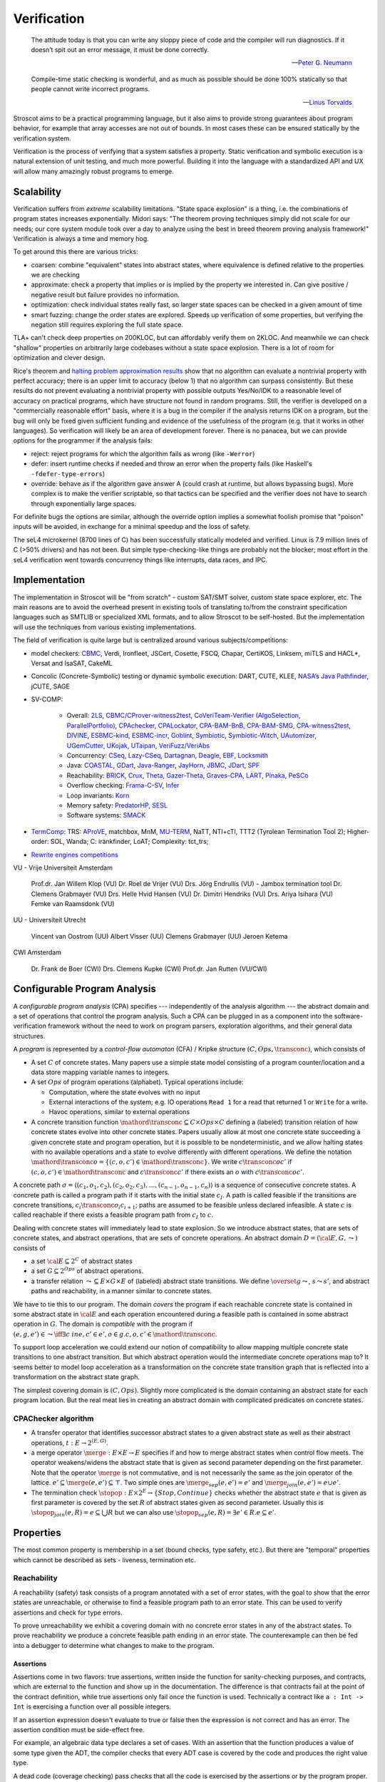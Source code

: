 .. _Verification:

Verification
############

.. epigraph::

   The attitude today is that you can write any sloppy piece of code and the compiler will run diagnostics. If it doesn’t spit out an error message, it must be done correctly.

   -- `Peter G. Neumann <https://www.technologyreview.com/2002/07/01/40875/why-software-is-so-bad/>`__

.. epigraph::

   Compile-time static checking is wonderful, and as much as possible should be done 100% statically so that people cannot write incorrect programs.

   -- `Linus Torvalds <https://lkml.org/lkml/2022/9/19/1250>`__

Stroscot aims to be a practical programming language, but it also aims to provide strong guarantees about program behavior, for example that array accesses are not out of bounds. In most cases these can be ensured statically by the verification system.

Verification is the process of verifying that a system satisfies a property. Static verification and symbolic execution is a natural extension of unit testing, and much more powerful. Building it into the language with a standardized API and UX will allow many amazingly robust programs to emerge.

Scalability
===========

Verification suffers from *extreme* scalability limitations. "State space explosion" is a thing, i.e. the combinations of program states increases exponentially. Midori says: "The theorem proving techniques simply did not scale for our needs; our core system module took over a day to analyze using the best in breed theorem proving analysis framework!" Verification is always a time and memory hog.

To get around this there are various tricks:

* coarsen: combine "equivalent" states into abstract states, where equivalence is defined relative to the properties we are checking
* approximate: check a property that implies or is implied by the property we interested in. Can give positive / negative result but failure provides no information.
* optimization: check individual states really fast, so larger state spaces can be checked in a given amount of time
* smart fuzzing: change the order states are explored. Speeds up verification of some properties, but verifying the negation still requires exploring the full state space.

TLA+ can't check deep properties on 200KLOC, but can affordably verify them on 2KLOC. And meanwhile we can check "shallow" properties on arbitrarily large codebases without a state space explosion. There is a lot of room for optimization and clever design.

Rice's theorem and `halting problem approximation results <https://en.wikipedia.org/wiki/Halting_problem#Approximations>`__ show that no algorithm can evaluate a nontrivial property with perfect accuracy; there is an upper limit to accuracy (below 1) that no algorithm can surpass consistently. But these results do not prevent evaluating a nontrivial property with possible outputs Yes/No/IDK to a reasonable level of accuracy on practical programs, which have structure not found in random programs. Still, the verifier is developed on a "commercially reasonable effort" basis, where it is a bug in the compiler if the analysis returns IDK on a program, but the bug will only be fixed given sufficient funding and evidence of the usefulness of the program (e.g. that it works in other languages). So verification will likely be an area of development forever. There is no panacea, but we can provide options for the programmer if the analysis fails:

* reject: reject programs for which the algorithm fails as wrong (like ``-Werror``)
* defer: insert runtime checks if needed and throw an error when the property fails (like Haskell's ``-fdefer-type-errors``)
* override: behave as if the algorithm gave answer A (could crash at runtime, but allows bypassing bugs). More complex is to make the verifier scriptable, so that tactics can be specified and the verifier does not have to search through exponentially large spaces.

For definite bugs the options are similar, although the override option implies a somewhat foolish promise that "poison" inputs will be avoided, in exchange for a minimal speedup and the loss of safety.

The seL4 microkernel (8700 lines of C) has been successfully statically modeled and verified. Linux is 7.9 million lines of C (>50% drivers) and has not been. But simple type-checking-like things are probably not the blocker; most effort in the seL4 verification went towards concurrency things like interrupts, data races, and IPC.

Implementation
==============

The implementation in Stroscot will be "from scratch" - custom SAT/SMT solver, custom state space explorer, etc. The main reasons are to avoid the overhead present in existing tools of translating to/from the constraint specification languages such as SMTLIB or specialized XML formats, and to allow Stroscot to be self-hosted. But the implementation will use the techniques from various existing implementations.

The field of verification is quite large but is centralized around various subjects/competitions:

* model checkers: `CBMC <https://www.cprover.org/cbmc/>`__, Verdi, Ironfleet, JSCert, Cosette, FSCQ, Chapar, CertiKOS, Linksem, miTLS and HACL*, Versat and IsaSAT, CakeML
* Concolic (Concrete-Symbolic) testing or dynamic symbolic execution: DART, CUTE, KLEE, `NASA’s Java Pathfinder <https://github.com/javapathfinder>`__, jCUTE, SAGE
* SV-COMP:

    * Overall: `2LS <https://github.com/diffblue/2ls>`__, `CBMC/CProver-witness2test <https://www.cprover.org/cbmc/>`__, `CoVeriTeam-Verifier (AlgoSelection, ParallelPortfolio) <https://gitlab.com/sosy-lab/software/coveriteam>`__, `CPAchecker, CPALockator, CPA-BAM-BnB, CPA-BAM-SMG, CPA-witness2test <https://cpachecker.sosy-lab.org>`__, `DIVINE <https://divine.fi.muni.cz/>`__, `ESBMC-kind, ESBMC-incr <https://esbmc.org/>`__, `Goblint <https://goblint.in.tum.de/>`__, `Symbiotic, Symbiotic-Witch <https://github.com/staticafi/symbiotic>`__, `UAutomizer, UGemCutter, UKojak, UTaipan <https://ultimate.informatik.uni-freiburg.de>`__, `VeriFuzz/VeriAbs <https://www.tcs.com/designing-complex-intelligent-systems>`__
    * Concurrency: `CSeq <https://gitlab.com/emersonwds/cseq>`__, `Lazy-CSeq <https://github.com/omainv/cseq/releases>`__, `Dartagnan <https://github.com/hernanponcedeleon/Dat3M>`__, `Deagle <https://github.com/thufv/Deagle>`__, `EBF <https://github.com/fatimahkj/EBF>`__, `Locksmith <http://www.cs.umd.edu/projects/PL/locksmith/>`__
    * Java: `COASTAL <https://www.cs.sun.ac.za/coastal>`__, `GDart <https://github.com/tudo-aqua/gdart-svcomp>`__, `Java-Ranger <https://github.com/vaibhavbsharma/java-ranger>`__, `JayHorn <https://github.com/jayhorn/jayhorn>`__, `JBMC <https://github.com/diffblue/cbmc>`__, `JDart <https://github.com/tudo-aqua/jdart>`__, `SPF <https://github.com/SymbolicPathFinder/jpf-symbc>`__
    * Reachability: `BRICK <https://github.com/brick-tool-dev/BRICK-2.0>`__, `Crux <https://crux.galois.com/>`__, `Theta <https://github.com/ftsrg/theta>`__, `Gazer-Theta <https://github.com/ftsrg/gazer>`__, `Graves-CPA <https://github.com/will-leeson/cpachecker>`__, `LART <https://github.com/xlauko/lart>`__, `Pinaka <https://github.com/sbjoshi/Pinaka>`__, `PeSCo <https://github.com/cedricrupb/cpachecker>`__
    * Overflow checking: `Frama-C-SV <https://gitlab.com/sosy-lab/software/frama-c-sv>`__, `Infer <https://fbinfer.com/>`__
    * Loop invariants: `Korn <https://github.com/gernst/korn>`__
    * Memory safety: `PredatorHP <https://www.fit.vutbr.cz/research/groups/verifit/tools/predator-hp/>`__, `SESL <https://spencerl-y.github.io/SESL/>`__
    * Software systems: `SMACK <https://smackers.github.io/>`__

* `TermComp <https://termcomp.herokuapp.com/Y2022/>`__: TRS: `AProVE <https://aprove.informatik.rwth-aachen.de/references>`__, matchbox, MnM, `MU-TERM <http://zenon.dsic.upv.es/muterm/index.php/documentation/>`__, NaTT, NTI+cTI, TTT2 (Tyrolean Termination Tool 2); Higher-order: SOL, Wanda; C: irankfinder, LoAT; Complexity: tct_trs;
* `Rewrite engines competitions <https://web.archive.org/web/20200516055926/http://rec.gforge.inria.fr/>`__


VU - Vrije Universiteit Amsterdam

    Prof.dr. Jan Willem Klop (VU)
    Dr. Roel de Vrijer (VU)
    Drs. Jörg Endrullis (VU) - Jambox termination tool
    Dr. Clemens Grabmayer (VU)
    Drs. Helle Hvid Hansen (VU)
    Dr. Dimitri Hendriks (VU)
    Drs. Ariya Isihara (VU)
    Femke van Raamsdonk (VU)

UU - Universiteit Utrecht

    Vincent van Oostrom (UU)
    Albert Visser (UU)
    Clemens Grabmayer (UU)
    Jeroen Ketema

CWI Amsterdam

    Dr. Frank de Boer (CWI)
    Drs. Clemens Kupke (CWI)
    Prof.dr. Jan Rutten (VU/CWI)









Configurable Program Analysis
=============================

.. raw:: html

  <div style="display: none">
  \[
  \newcommand{\true}{\mathit{true}}
  \newcommand{\false}{\mathit{false}}
  \newcommand{\seq}[1]{{\langle #1 \rangle}}
  \newcommand{\sem}[1]{[\![ #1 ]\!]}
  \newcommand{\setsem}[1]{\bigcup_{e \in #1} \sem{e}}
  \newcommand{\locs}{\mathit{L}}
  \newcommand{\op}{\mathit{op}}
  \newcommand{\pc}{\mathit{pc}}
  \newcommand{\pcvar}{\mathit{pc}}
  \newcommand{\pco}{\mathit{pc_0}}
  \newcommand{\pce}{\mathit{pc_{err}}}
  \newcommand{\meet}{\sqcap}
  \newcommand{\cpa}{\mathbb{D}}
  \newcommand{\Nats}{\mathbb{N}}
  \newcommand{\Bools}{\mathbb{B}}
  \newcommand{\Ints}{\mathbb{Z}}
  \newcommand{\strengthen}{\mathord{\downarrow}}
  \newcommand{\transconc}[1]{\smash{\stackrel{#1}{\rightarrow}}}
  \newcommand{\transabs}[2]{\smash{\stackrel[#2]{#1}{\rightsquigarrow}}}
  \newcommand{\merge}{\mathsf{merge}}
  \newcommand{\stopop}{\mathsf{stop}}
  \newcommand{\wait}{\mathsf{waitlist}}
  \newcommand{\reached}{\mathsf{reached}}
  \newcommand{\result}{\mathsf{result}}
  \newcommand{\compare}{\preceq}
  \renewcommand{\implies}{\Rightarrow}
  \newcommand{\BUG}{{\sc fa}}
  \newcommand{\flag}{\mathit{flag}}
  \newcommand{\Itp}[3]{\smash{\mbox{\sc Itp}{(#2,#3)(#1)}}}
  \]
  </div>

A *configurable program analysis* (CPA) specifies --- independently of the analysis algorithm ---
the abstract domain and a set of operations that control the program analysis.
Such a CPA can be plugged in as a component into the software-verification framework
without the need to work on program parsers, exploration algorithms, and
their general data structures.

A *program* is represented by a *control-flow automaton* (CFA) / Kripke structure :math:`(C, Ops, \transconc{})`,
which consists of

* A set :math:`C` of concrete states. Many papers use a simple state model consisting of a program counter/location and a data store mapping variable names to integers.
* A set :math:`Ops` of program operations (alphabet). Typical operations include:

  * Computation, where the state evolves with no input
  * External interactions of the system; e.g. IO operations ``Read 1`` for a read that returned 1 or ``Write`` for a write.
  * Havoc operations, similar to external operations

* A concrete transition function :math:`\mathord{\transconc{}} \subseteq C \times Ops \times C` defining a (labeled) transition relation of how concrete states evolve into other concrete states. Papers usually allow at most one concrete state succeeding a given concrete state and program operation, but it is possible to be nondeterministic, and we allow halting states with no available operations and a state to evolve differently with different operations. We define the notation :math:`\mathord{\transconc{o}} = \{ (c,o,c') \in \mathord{\transconc{}} \}`. We write :math:`c \transconc{o} c'` if :math:`(c, o, c') \in \mathord{\transconc{}}` and :math:`c \transconc{} c'` if there exists an :math:`o` with :math:`c \transconc{o} c'`.

A concrete path :math:`\sigma = \langle (c_1, o_1 , c_2 ), (c_2 , o_2 , c_3 ), \ldots , (c_{n-1} , o_{n-1} , c_n ) \rangle` is a sequence of consecutive concrete states. A concrete path is called a program path if it starts with the initial state :math:`c_I`. A path is called feasible if the transitions are concrete transitions, :math:`c_i \transconc{o_i} c_{i+1}`; paths are assumed to be feasible unless declared infeasible. A state :math:`c` is called reachable if there exists a feasible program path from :math:`c_I` to :math:`c`.

Dealing with concrete states will immediately lead to state explosion. So we introduce abstract states, that are sets of concrete states, and abstract operations, that are sets of concrete operations. An abstract domain :math:`D = ({\cal E}, G, \leadsto)` consists of

* a set :math:`{\cal E} \subseteq 2^C` of abstract states
* a set :math:`G \subseteq 2^{Ops}` of abstract operations.
* a transfer relation :math:`\leadsto \subseteq E × G × E`  of (labeled) abstract state transitions. We define :math:`\overset{g}{\leadsto}`, :math:`s \leadsto s'`, and abstract paths and reachability, in a manner similar to concrete states.

We have to tie this to our program. The domain *covers* the program if each reachable concrete state is contained in some abstract state in :math:`{\cal E}` and each operation encountered during a feasible path is contained in some abstract operation in :math:`G`. The domain is *compatible* with the program if :math:`(e,g,e')\in\leadsto \iff \exists c\ in e, c' \in e', o \in g. c,o,c' \in \mathord{\transconc{}}`.

To support loop acceleration we could extend our notion of compatibility to allow mapping multiple concrete state transitions to one abstract transition. But which abstract operation would the intermediate concrete operations map to? It seems better to model loop acceleration as a transformation on the concrete state transition graph that is reflected into a transformation on the abstract state graph.

The simplest covering domain is :math:`({C},{Ops})`. Slightly more complicated is the domain containing an abstract state for each program location. But the real meat lies in creating an abstract domain with complicated predicates on concrete states.

CPAChecker algorithm
--------------------

* A transfer operator that identifies successor abstract states to a given abstract state as well as their abstract operations, :math:`t : E → 2^{(E,G)}`.

* a merge operator :math:`\merge :  E × E → E` specifies if and how to merge abstract states when control flow meets. The operator weakens/widens the abstract state that is given as second parameter depending on the first parameter. Note that the operator :math:`\merge` is not commutative, and is not necessarily the same as the join operator of the lattice. :math:`e' \subseteq \merge(e, e') \subseteq \top`. Two simple ones are :math:`\merge_{sep}(e,e')=e'` and :math:`\merge_{join}(e,e')=e \cup e'`.

* The termination check :math:`\stopop : E × 2^E \to \{Stop,Continue\}` checks whether the abstract state :math:`e` that is given as first parameter is covered by the set :math:`R` of abstract states given as second parameter. Usually this is :math:`\stopop_{join}(e, R) = e \subseteq \bigcup R` but we can also use :math:`\stopop_{sep}(e, R) = \exists e' \in R . e \subseteq e'`.

Properties
==========

The most common property is membership in a set (bound checks, type safety, etc.). But there are "temporal" properties which cannot be described as sets - liveness, termination etc.

Reachability
------------

A reachability (safety) task consists of a program annotated with a set of error states, with the goal to show that the error states are unreachable, or otherwise to find a feasible program path to an error state. This can be used to verify assertions and check for type errors.

To prove unreachability we exhibit a covering domain with no concrete error states in any of the abstract states. To prove reachability we produce a concrete feasible path ending in an error state. The counterexample can then be fed into a debugger to determine what changes to make to the program.

Assertions
~~~~~~~~~~

Assertions come in two flavors: true assertions, written inside the function for sanity-checking purposes, and contracts, which are external to the function and show up in the documentation. The difference is that contracts fail at the point of the contract definition, while true assertions only fail once the function is used. Technically a contract like ``a : Int -> Int`` is exercising a function over all possible integers.

If an assertion expression doesn't evaluate to true or false then the expression is not correct and has an error. The assertion condition must be side-effect free.

For example, an algebraic data type declares a set of cases. With an assertion that the function produces a value of some type given the ADT, the compiler checks that every ADT case is covered by the code and produces the right value type.

A dead code (coverage checking) pass checks that all the code is exercised by the assertions or by the program proper.

Assertions are not required. They are useful, but the operational semantics depends on them only as part of the general exception-handling mechanism.



assert - error if trace exists where expression is false, omitted if compiler can prove true, otherwise runtime check with error if expression evaluates to false,
assume expr - prunes traces where expression is false. backtracking implementation at runtime.

Regarding debug-only assertions that are only checked in debug builds, in practice the unconditional "release" assertions are more useful/common than debug. Policies like “checked in debug” versus “checked in release” don't belong in a programming language. If you really want a debug-only check, you can say ``if(DEBUG) { assert X }``.

Imagine you're designing a car and put in air bags. You test the car and the air bags in all sorts of configurations and they work great and are much safer. But just as you're getting ready to go into production to send the car out to consumers, you take out all the airbags. That's what debug-only assertions are like.

``assert`` is deeply special, since it has to work with descriptions of executable properties, so unfortunately not all programs/properties will be statically resolvable.

Assertions are strongly recommended for reliability and defensive coding.

Invariants are just assertions in loop bodies.

Assertions have a simple form ``assert expr`` that throws ``AssertionFailed``.

Java's complex form ``assert expr : exception`` that throws ``exception`` on failure seems pointless.

Dead code
~~~~~~~~~

Reachability can also find dead (unreachable) code, like unused declarations, unused variables, or unsatisfiable conditions. Code is only dead if it is unreachable on all compilation configurations, so the build configurations must be interfaced.

Many exceptions are unwanted, e.g. "no patterns matched in case". Reachability can verify these are dead code.

Termination
-----------

Termination checking verifies properties like "A function call must eventually return" or "A program execution that calls malloc() must eventually call free()". An infinite state transition sequence that doesn't call free is a counterexample. Termination is a liveness property - it's different from a safety property "A call to free must be preceded by a call to malloc". It's also different from "If the program ends gracefully then all memory has been freed". A lot of programs look like ``repeat { handleCommand{} }`` and for those we can prove termination of ``handleCommand`` but not the loop. But we can prove graceful exit.

Proving termination is of undecidable complexity, but in practice we can prove termination and nontermination in many cases. We can reduce liveness to fair termination constraints ``<A, B>``, in each trace either ``A`` is true for only finitely many states or ``B`` is true for infinitely many states.

To prove termination we construct an abstract state graph of reachable states and a ranking function mapping states to some well-ordered set such that every cycle in the state graph has a transition that decreases the rank.

To prove nontermination we need an infinite path of concrete states. If the abstract state graph is finite this can be simplified to an initial path of concrete states leading to a strongly connected component of abstract states with no exits.

There's also some interesting `work <http://mmjb.github.io/T2/>`__ on termination checking by Microsoft. There's a representation of terms as sets, which ends up mapping out all the paths through the program, and then identifying termination is fairly easy.

Logic
-----

Both reachability and termination can be expressed in CTL*. There is an even more expressive language, the modal μ-calculus.

Equivalence
-----------

Since the semantics of method dispatch and concurrency are non-deterministic, we would like to verify that the program is well-defined. This takes the form of checking that all execution paths of a program produce equivalent results. It's similar to confluence but a little weaker.

Equivalence of pure programs is based on comparing the return value, and discarding exceptions.

Equivalence of I/O programs is based on comparing events: we represent all I/O actions in a datatype and then compare as for pure programs.

In the literature there is a notion of bisimulation. But here our state transition graph includes computation transitions, while the amount of computation is not relevant for equivalence. But of course bisimulation implies equivalence.

Equivalence gives a stronger notion of dead or redundant code. For example, if the program is equivalent when commenting out an I/O statement, or if all the paths of a conditional statement are the same.

Supercompilation
----------------

Supercompilation produces an output program with observable behavior equivalent to an input program but faster.  Essentially we are transforming abstract states into pieces of code, creating a term in the output for every intermediate state.

The algorithm in :cite:`bolingbrokeSupercompilationEvaluation2010` is similar to that of CPAChecker. There is a termination check that takes a list of states and a state and either stops or continues - in particular it stops if any previously examined states are less than the current state by a well-quasi-order. Reduction produces successor states as with the transfer operator; as an optimization they skip merging/termination checking "intermediate" states. Another difference is that they are compiling pure programs so there is a "splitting" operation that transforms a state into a composition of substates. They are evaluating to full normal form rather than WHNF, so there is some nondeterminism in the evaluation order.

Incremental program analysis
----------------------------

Another issue is incremental analysis. Checking is slow so we would like to re-use most of the analysis when recompiling a file. Looking at a 2019 presentation :cite:`jakobsDifferentialModularSoftware` there doesn't seem to be any major breakthrough. Marking the analyzer's computation steps in the general incremental build framework is probably sufficient.

since you can check all these conditions it's a very powerful analysis that can also check buffer overflows and array bounds and resource use :cite:`albertResourceAnalysisDriven2019` and things of that nature.

SAT solving
===========

For SAT, conflict driven clause learning (CDCL) seems to be the most powerful algorithm for solving systems of complex clauses. It is based on assuming specific states for each variable based on each requirement and then, when a conflict is encountered, creating a new requirement from the clause and backtracking. There are extensions of it to nonlinear real systems :cite:`brausseCDCLstyleCalculusSolving2019`, and one paper/PhD on using CDCL for termination checking :cite:`dsilvaConflictdrivenConditionalTermination2015`.

SAT solving can be recast as proving a sequent :math:`C_1, \ldots, C_n \vdash \bot` with clauses :math:`C_i = (a_1 \land \ldots \land a_n \to b_1 \lor \ldots \lor b_m)`. Resolution is just the cut rule (although resolution-based solving are different from CDCL).

The conversion to CNF uses properties of classical reasoning. In the intuitionistic case, every formula can be transformed into an equiprovable sequent :math:`\Gamma_i, \Gamma_f \vdash d` with :math:`d` an atom, :math:`\Gamma_f` made of flat clauses as in the :math:`C_i` above, and implication clauses :math:`(a \to b) \to c`.

There are definitions of resolution for fragments of linear logic, and linear logic theorem provers.

Thread safety
=============

Thread safety means avoiding race conditions and deadlocks. The basic model is to repeatedly execute some amount of steps of each thread in a loop. Executing this model some amount of loops, we get a tree of executions. Going deeper in the tree extends the execution, and the tree branching is due to the nondeterministic choices at the beginning of each iteration of the loop. We can turn this tree into a graph by grouping nodes using an `equivalence relation <https://en.wikipedia.org/wiki/Equivalence_relation>`__ that determines if the behavior is the same for two executions. This forms the control flow graph that we need for verification. In particular we want to verify a lack of race conditions, i.e. that observable behavior of the program is not affected by the choices of the scheduler.

Observable behavior is defined by an I/O model that interprets the actions. For example, equivalent executions must write the same files and the same contents to the files, but not necessarily in the same order. But really it is up to the user to decide, maybe writing files in a different order is bad.

Deadlock is when there is no runnable thread and the program has not exited.

